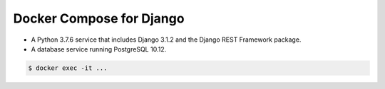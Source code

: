 Docker Compose for Django
===================================================================

- A Python 3.7.6 service that includes Django 3.1.2 and the Django REST Framework package.
- A database service running PostgreSQL 10.12.

.. code-block:: bash

  $ docker exec -it ...
